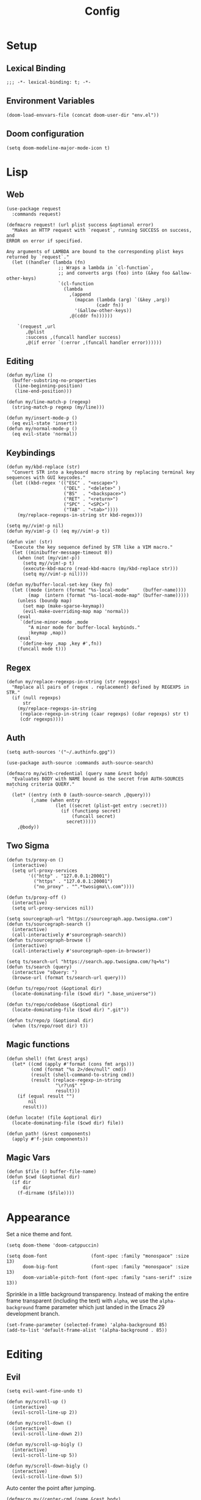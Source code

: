#+PROPERTY: header-args:emacs-lisp :lexical t
#+title: Config

* Setup
** Lexical Binding
#+BEGIN_SRC elisp
;;; -*- lexical-binding: t; -*-
#+END_SRC

** Environment Variables
#+BEGIN_SRC elisp
(doom-load-envvars-file (concat doom-user-dir "env.el"))
#+END_SRC
** Doom configuration
#+BEGIN_SRC elisp
(setq doom-modeline-major-mode-icon t)
#+END_SRC

* Lisp
** Web
#+BEGIN_SRC elisp
(use-package request
  :commands request)
#+END_SRC

#+BEGIN_SRC elisp
(defmacro request! (url plist success &optional error)
  "Makes an HTTP request with `request`, running SUCCESS on success, and
ERROR on error if specified.

Any arguments of LAMBDA are bound to the corresponding plist keys
returned by `request`."
  (let ((handler (lambda (fn)
                   ;; Wraps a lambda in `cl-function`,
                   ;; and converts args (foo) into (&key foo &allow-other-keys)
                   `(cl-function
                     (lambda
                       ,(append
                         (mapcan (lambda (arg) `(&key ,arg))
                                 (cadr fn))
                         '(&allow-other-keys))
                       ,@(cddr fn))))))

    `(request ,url
       ,@plist
       :success ,(funcall handler success)
       ,@(if error `(:error ,(funcall handler error))))))
#+END_SRC

** Editing
#+BEGIN_SRC elisp
(defun my/line ()
  (buffer-substring-no-properties
   (line-beginning-position)
   (line-end-position)))

(defun my/line-match-p (regexp)
  (string-match-p regexp (my/line)))
#+END_SRC

#+BEGIN_SRC elisp
(defun my/insert-mode-p ()
  (eq evil-state 'insert))
(defun my/normal-mode-p ()
  (eq evil-state 'normal))
#+END_SRC

** Keybindings
#+BEGIN_SRC elisp
(defun my/kbd-replace (str)
  "Convert STR into a keyboard macro string by replacing terminal key sequences with GUI keycodes."
  (let ((kbd-regex '(("ESC" . "<escape>")
                     ("DEL" . "<delete>" )
                     ("BS"  . "<backspace>")
                     ("RET" . "<return>")
                     ("SPC" . "<SPC>")
                     ("TAB" . "<tab>"))))
    (my/replace-regexps-in-string str kbd-regex)))

(setq my//vim!-p nil)
(defun my/vim!-p () (eq my//vim!-p t))

(defun vim! (str)
  "Execute the key sequence defined by STR like a VIM macro."
  (let ((minibuffer-message-timeout 0))
    (when (not (my/vim!-p))
      (setq my//vim!-p t)
      (execute-kbd-macro (read-kbd-macro (my/kbd-replace str)))
      (setq my//vim!-p nil))))
#+END_SRC


#+BEGIN_SRC elisp
(defun my/buffer-local-set-key (key fn)
  (let ((mode (intern (format "%s-local-mode"     (buffer-name))))
        (map  (intern (format "%s-local-mode-map" (buffer-name)))))
    (unless (boundp map)
      (set map (make-sparse-keymap))
      (evil-make-overriding-map map 'normal))
    (eval
     `(define-minor-mode ,mode
        "A minor mode for buffer-local keybinds."
        :keymap ,map))
    (eval
     `(define-key ,map ,key #',fn))
    (funcall mode t)))
#+END_SRC

** Regex
#+BEGIN_SRC elisp
(defun my/replace-regexps-in-string (str regexps)
  "Replace all pairs of (regex . replacement) defined by REGEXPS in STR."
  (if (null regexps)
      str
    (my/replace-regexps-in-string
     (replace-regexp-in-string (caar regexps) (cdar regexps) str t)
     (cdr regexps))))
#+END_SRC
** Auth
#+BEGIN_SRC elisp
(setq auth-sources '("~/.authinfo.gpg"))

(use-package auth-source :commands auth-source-search)

(defmacro my/with-credential (query name &rest body)
  "Evaluates BODY with NAME bound as the secret from AUTH-SOURCES matching criteria QUERY."
  `
  (let* ((entry (nth 0 (auth-source-search ,@query)))
         (,name (when entry
                  (let ((secret (plist-get entry :secret)))
                    (if (functionp secret)
                        (funcall secret)
                      secret)))))
    ,@body))
#+END_SRC
** Two Sigma
#+BEGIN_SRC elisp
(defun ts/proxy-on ()
  (interactive)
  (setq url-proxy-services
        '(("http" . "127.0.0.1:20001")
          ("https" . "127.0.0.1:20001")
          ("no_proxy" . "^.*twosigma\\.com"))))

(defun ts/proxy-off ()
  (interactive)
  (setq url-proxy-services nil))
#+END_SRC

#+BEGIN_SRC elisp
(setq sourcegraph-url "https://sourcegraph.app.twosigma.com")
(defun ts/sourcegraph-search ()
  (interactive)
  (call-interactively #'sourcegraph-search))
(defun ts/sourcegraph-browse ()
  (interactive)
  (call-interactively #'sourcegraph-open-in-browser))
#+END_SRC

#+BEGIN_SRC elisp
(setq ts/search-url "https://search.app.twosigma.com/?q=%s")
(defun ts/search (query)
  (interactive "sQuery: ")
  (browse-url (format ts/search-url query)))
#+END_SRC

#+BEGIN_SRC elisp
(defun ts/repo/root (&optional dir)
  (locate-dominating-file ($cwd dir) ".base_universe"))

(defun ts/repo/codebase (&optional dir)
  (locate-dominating-file ($cwd dir) ".git"))

(defun ts/repo/p (&optional dir)
  (when (ts/repo/root dir) t))
#+END_SRC

** Magic functions
#+BEGIN_SRC elisp
(defun shell! (fmt &rest args)
  (let* ((cmd (apply #'format (cons fmt args)))
         (cmd (format "%s 2>/dev/null" cmd))
         (result (shell-command-to-string cmd))
         (result (replace-regexp-in-string
                  "\r?\n$" ""
                  result)))
    (if (equal result "")
        nil
      result)))
#+END_SRC

#+BEGIN_SRC elisp
(defun locate! (file &optional dir)
  (locate-dominating-file ($cwd dir) file))
#+END_SRC

#+BEGIN_SRC elisp
(defun path! (&rest components)
  (apply #'f-join components))
#+END_SRC

** Magic Vars
#+BEGIN_SRC elisp
(defun $file () buffer-file-name)
(defun $cwd (&optional dir)
  (if dir
      dir
    (f-dirname ($file))))
#+END_SRC

* Appearance
Set a nice theme and font.
#+BEGIN_SRC elisp
(setq doom-theme 'doom-catppuccin)

(setq doom-font                (font-spec :family "monospace" :size 13)
      doom-big-font            (font-spec :family "monospace" :size 13)
      doom-variable-pitch-font (font-spec :family "sans-serif" :size 13))
#+END_SRC

Sprinkle in a little background transparency. Instead of making the entire frame
transparent (including the text) with =alpha=, we use the =alpha-background=
frame parameter which just landed in the Emacs 29 development branch.
#+BEGIN_SRC elisp
(set-frame-parameter (selected-frame) 'alpha-background 85)
(add-to-list 'default-frame-alist '(alpha-background . 85))
#+END_SRC
* Editing
** Evil
#+BEGIN_SRC elisp
(setq evil-want-fine-undo t)
#+END_SRC

#+BEGIN_SRC elisp
(defun my/scroll-up ()
  (interactive)
  (evil-scroll-line-up 2))

(defun my/scroll-down ()
  (interactive)
  (evil-scroll-line-down 2))

(defun my/scroll-up-bigly ()
  (interactive)
  (evil-scroll-line-up 5))

(defun my/scroll-down-bigly ()
  (interactive)
  (evil-scroll-line-down 5))
#+END_SRC

Auto center the point after jumping.
#+BEGIN_SRC elisp
(defmacro my//center-cmd (name &rest body)
  `(defun ,name ()
     (interactive)
     ,@body
     (call-interactively #'evil-scroll-line-to-center)))

(my//center-cmd my/jump-forward  (better-jumper-jump-forward))
(my//center-cmd my/jump-backward (better-jumper-jump-backward))

(my//center-cmd my/search-next (evil-ex-search-next))
(my//center-cmd my/search-prev (evil-ex-search-previous))

(my//center-cmd my/forward-paragraph  (evil-forward-paragraph))
(my//center-cmd my/backward-paragraph (evil-backward-paragraph))

(my//center-cmd my/forward-section-begin (evil-forward-section-begin))
(my//center-cmd my/forward-section-end (evil-forward-section-end))
(my//center-cmd my/backward-section-begin (evil-backward-section-begin))
(my//center-cmd my/backward-section-end (evil-backward-section-end))
#+END_SRC

#+BEGIN_SRC elisp
(defun my/duplicate-and-comment-line ()
  (interactive)
  (vim! "yyp k gcc j"))
#+END_SRC

#+BEGIN_SRC elisp
(setq search-invisible t)
#+END_SRC

*** Line Numbers
Use relative line numbers in normal mode, and absolute line numbers in insert
mode.
#+BEGIN_SRC emacs-lisp
(defun my/line-numbers-relative ()
  (setq display-line-numbers 'relative))
(defun my/line-numbers-absolute ()
  (setq display-line-numbers 'absolute))
(add-hook 'evil-insert-state-entry-hook #'my/line-numbers-absolute)
(add-hook 'evil-insert-state-exit-hook #'my/line-numbers-relative)
#+END_SRC
*** Undo Tree
#+BEGIN_SRC elisp
(global-undo-tree-mode)
(add-hook 'evil-local-mode-hook 'turn-on-undo-tree-mode)
#+END_SRC

** Copilot
Add support for GitHub Copilot ([[*Copilot][keybinds]]).

#+BEGIN_SRC elisp
(use-package copilot
  :commands (copilot-complete))

(defun my/copilot-complete ()
  (interactive)
  (copilot-complete)
  (my/hydra-copilot/body)
  (copilot-clear-overlay))

(defhydra my/hydra-copilot ()
  "Copilot"
  ("<return>"  copilot-accept-completion   "Accept" :color blue )
  ("<tab>"     copilot-next-completion     "Next" )
  ("<backtab>" copilot-previous-completion "Prev")
  ("<escape>"  copilot-clear-overlay       "Cancel" :color blue))
#+END_SRC
** Scratch
Use =lisp-interaction-mode= by default for the scratch buffer.
#+BEGIN_SRC elisp
(setq doom-scratch-initial-major-mode 'lisp-interaction-mode)
#+END_SRC
** Abbreviations
#+BEGIN_SRC elisp
(use-package abbrev-mode
  :hook text-mode)

(setq +abbrev-file (concat doom-user-dir "abbrevs.el"))
(setq abbrev-file-name +abbrev-file)
#+END_SRC

* Keybinds
** Unmaps
Unmap a bunch of the default keybindings.
#+BEGIN_SRC elisp
#+END_SRC

#+BEGIN_SRC elisp
(map! :leader
      ":" nil
      "b" nil
      "f" nil
      "h" nil
      "p" nil
      "t" nil
      "w" nil
      "c" nil)

(map! :map evil-org-mode-map
  :n "zc" nil)
#+END_SRC

** Global
*** Font Size
#+BEGIN_SRC elisp
(map!
 :desc "Increase font size" :ni "C-=" #'text-scale-increase
 :desc "Decrease font size" :ni "C--" #'text-scale-decrease
 :desc "Reset font size" :ni "C-+" #'my/text-scale-reset)

(defun my/text-scale-reset ()
  (interactive)
  (text-scale-set 0))
#+END_SRC

*** Copilot
#+BEGIN_SRC elisp
(map!
 :desc "Copilot" :i "C-?" #'my/copilot-complete)
#+END_SRC

*** LSP
#+BEGIN_SRC elisp
(map! :map lsp-mode-map
      :desc "Apply code action" :ni "C-/" #'lsp-execute-code-action

      :desc "Show definitions" :ni "C-." #'+lookup/definition
      :desc "Show references" :ni "C->" #'my/lsp/lookup-references

      :desc "Jump backward" :ni "C-," #'better-jumper-jump-backward
      :desc "Jump backward" :ni "C-<" #'better-jumper-jump-forward)

(defun my/lsp/lookup-references ()
  (interactive)
  (lsp-treemacs-references t))
#+END_SRC

*** Minibuffer
#+BEGIN_SRC elisp
(map! :map minibuffer-mode-map
      :desc "Next history" "C-j" #'next-history-element
      :desc "Prev history" "C-k" #'previous-history-element)
#+END_SRC

*** Files
#+BEGIN_SRC elisp
(map!
 :desc "Save file" "C-s" #'save-buffer)
#+END_SRC

*** Evil
#+BEGIN_SRC elisp
(map!
 :desc "Scroll up"         :ni "C-k" #'my/scroll-up
 :desc "Scroll down"       :ni "C-j" #'my/scroll-down
 :desc "Scroll up bigly"   :ni "C-S-k" #'my/scroll-up-bigly
 :desc "Scroll down bigly" :ni "C-S-j" #'my/scroll-down-bigly

 :desc "Jump forward"  :n "C-o" #'my/jump-forward
 :desc "Jump backward" :n "C-o" #'my/jump-backward

 :desc "Search next" :n "n" #'my/search-next
 :desc "Search prev" :n "N" #'my/search-prev

 :desc "Forward paragraph"  :n "}" #'my/forward-paragraph
 :desc "Backward paragraph" :n "{" #'my/backward-paragraph

 :desc "Forward section begin" :n "]]" #'my/forward-section-begin
 :desc "Forward section end"   :n "][" #'my/forward-section-end
 :desc "Backward section begin" :n "[]" #'my/backward-section-begin
 :desc "Backward section end"   :n "[[" #'my/backward-section-end)
#+END_SRC

#+BEGIN_SRC elisp
(map!
 :desc "Undo tree visualizer" :n "U" #'undo-tree-visualize)
#+END_SRC

#+BEGIN_SRC elisp
(map!
 :desc "Duplicate and comment line" :n "gC" #'my/duplicate-and-comment-line)
#+END_SRC
** Leader
*** Root
**** Eval
#+BEGIN_SRC elisp
(map! :leader
      :desc "M-x" "x" #'counsel-M-x
      :desc "M-:" ";" #'pp-eval-expression)
#+END_SRC

**** Files
#+BEGIN_SRC elisp
(map! :leader
      :desc "Find file" "." #'counsel-find-file
      :desc "Find dir"  ">" #'+default/dired

      :desc "Find in project" "SPC" #'+ivy/projectile-find-file
      :desc "Find in project uncached" "C-SPC" #'my/projectile-find-file-nocache)

(defun my/projectile-find-file-nocache ()
  (interactive)
  (projectile-invalidate-cache nil)
  (+ivy/projectile-find-file))
#+END_SRC

**** Buffers
#+BEGIN_SRC elisp
(map! :leader
      :desc "Switch buffer" "," #'+vertico/switch-workspace-buffer
      :desc "Switch all buffers"  "<" #'consult-buffer)
#+END_SRC

**** Search
#+BEGIN_SRC elisp
(map! :leader
      :desc "Search online" "/" #'my/counsel-search)
#+END_SRC

*** b: Buffers
#+BEGIN_SRC elisp
(map! :leader
      :prefix ("b" . "buffers")

      :desc "Switch buffer" "b" #'consult-buffer
      :desc "ibuffer" "i" #'ibuffer

      :desc "Kill buffer" "d" #'kill-current-buffer
      :desc "Kill all buffers" "D" #'doom/kill-all-buffers

      :desc "Rename buffer" "r" #'my/rename-buffer)
#+END_SRC

#+BEGIN_SRC elisp
(defun my/rename-buffer (name)
  (interactive (list (read-string "Rename: " (buffer-name))))
  (rename-buffer name))
#+END_SRC

*** c: Code
#+BEGIN_SRC elisp
(map! :leader
      :prefix ("c" . "code")

      :desc "Format region/buffer"         "f" #'+format/region-or-buffer
      :desc "Format imports" "F" #'lsp-organize-imports

      :desc "Rename symbol" "r" #'lsp-rename

      :desc "Show errors list" "x" #'+default/diagnostics
      :desc "Show errors tree" "X" #'lsp-treemacs-errors-list
      :desc "Show symbols tree" "s" #'lsp-treemacs-symbols

      :desc "Visit lens" "l" #'lsp-avy-lens

      :desc "Restart LSP" "q" #'lsp-restart-workspace)
#+END_SRC
*** f: Files
#+BEGIN_SRC elisp
(map! :leader
      :prefix ("f" . "files")

      :desc "Recent files" "r" #'consult-recent-file

      :desc "Find file" "f" #'counsel-find-file
      :desc "Find file as root" "u" #'doom/sudo-find-file
      :desc "Find package" "p" #'counsel-find-library

      :desc "Copy this file" "c" #'doom/copy-this-file
      :desc "Delete this file" "d" #'doom/delete-this-file
      :desc "Delete file" "D" #'delete-file
      :desc "Move this file" "m" #'doom/move-this-file
      :desc "Revert this file" "l" #'revert-buffer

      :desc "Copy file path" "y" #'+default/yank-buffer-path
      :desc "Copy project file path" "Y" #'+default/yank-buffer-path-relative-to-project

      :desc "Open scratch" "x" #'doom/open-scratch-buffer)
#+END_SRC

**** a: Abbrevs
#+BEGIN_SRC emacs-lisp
(map! :leader
      :prefix ("f a" . "abbrevs")
      :desc "Edit abbrevs"   "e" #'my/abbrev-edit
      :desc "Reload abbrevs" "r" #'my/abbrev-reload

      :desc "Add global abbrev" "a" #'my/abbrev-add-global
      :desc "Add mode abbrev"   "m" #'my/abbrev-add-mode)
#+END_SRC

#+BEGIN_SRC elisp
(defun my/abbrev-edit ()
  (interactive)
  (find-file-other-window +abbrev-file))

(defun my/abbrev-reload ()
  (interactive)
  (read-abbrev-file +abbrev-file))

(defun my/abbrev-save ()
  (interactive)
  (write-abbrev-file +abbrev-file))

(defun my/abbrev-add-global ()
  (interactive)
  (call-interactively #'inverse-add-global-abbrev)
  (my/abbrev-save))

(defun my/abbrev-add-mode ()
  (interactive)
  (call-interactively #'inverse-add-mode-abbrev)
  (my/abbrev-save))
#+END_SRC

**** e: Emacs Files
#+BEGIN_SRC elisp
(map! :leader
      :prefix ("f e" . "emacs")
      :desc "Find in config" "f" #'doom/find-file-in-private-config
      :desc "Reload config" "r" #'doom/reload

      :desc "Edit config"   "c" #'my/edit-config
      :desc "Edit packages" "p" #'my/edit-packages
      :desc "Edit env"      "e" #'my/edit-env
      :desc "Edit init"     "i" #'my/edit-init)
#+END_SRC

#+BEGIN_SRC elisp
(defun my/edit-config ()
  (interactive)
  (find-file (concat doom-user-dir "config.org")))
(defun my/edit-packages ()
  (interactive)
  (find-file (concat doom-user-dir "packages.el")))
(defun my/edit-init ()
  (interactive)
  (find-file (concat doom-user-dir "init.el")))
(defun my/edit-env ()
  (interactive)
  (find-file (concat doom-user-dir "env.el")))
#+END_SRC

Define a derived mode for editing the literate config so we can specify some
keybindings specific to =config.org=.
#+BEGIN_SRC elisp
(define-derived-mode org-config-mode org-mode "Org config mode")
(add-to-list 'auto-mode-alist '("config\\.org" . org-config-mode))
#+END_SRC

**** s: Snippets
#+BEGIN_SRC emacs-lisp
(map! :leader
      :prefix ("f s" . "snippets")
      :desc "Find snippet"    "f" #'my/yas-find-snippet
      :desc "New snippet"     "n" #'yas/new-snippet
      :desc "Edit snippet"    "e" #'my/yas-edit-snippet

      :desc "Describe snippets" "d" #'yas/describe-tables
      :desc "Reload snippets" "r" #'yas/reload-all
      :desc "Browse docs"     "?" #'my/yas-browse-docs)
#+END_SRC

Add a command to open the YASnippet docs.
#+BEGIN_SRC elisp
(defun my/yas-browse-docs ()
  (interactive)
  (browse-url "https://joaotavora.github.io/yasnippet"))
#+END_SRC

#+BEGIN_SRC elisp
(defun my/yas-edit-snippet ()
  (interactive)
  (call-interactively #'yas/visit-snippet-file))

(defun my/yas-find-snippet ()
  (interactive)
  (counsel-find-file nil +snippets-dir))
#+END_SRC

*** h: Help
#+BEGIN_SRC elisp
(map! :leader
      :prefix ("h" . "help")

      :desc "Apropos" "/" #'consult-apropos
      :desc "Apropos docs" "?" #'apropos-documentation

      :desc "Help at point" "p" #'helpful-at-point
      :desc "Help info" "h" #'info
      :desc "Help for help" "H" #'help-for-help

      :desc "Describe mode" "m" #'describe-mode
      :desc "Describe minor modes" "M" #'doom/describe-active-minor-mode
      :desc "Describe function" "f" #'counsel-describe-function
      :desc "Describe function key" "F" #'where-is
      :desc "Describe variable" "v" #'counsel-describe-variable
      :desc "Describe custom variable" "V" #'doom/help-custom-variable
      :desc "Describe command" "x" #'helpful-command
      :desc "Describe key" "k" #'describe-key-briefly
      :desc "Describe key fully" "K" #'describe-key
      :desc "Describe char" "'" #'describe-char
      :desc "Describe coding system" "\"" #'describe-coding-system
      :desc "Describe input method" "i" #'describe-input-method

      :desc "Emacs manual" "e" #'info-emacs-manual
      :desc "ASCII table" "a" #'my/ascii-table

      :desc "View messages" "e" #'view-echo-area-messages
      :desc "View keystrokes" "l" #'view-lossage)
#+END_SRC

**** a: Ascii Table
#+BEGIN_SRC elisp
(defface my/ascii-table-highlight-face
  '((t (:foreground "pink")))
  "Face for highlighting ASCII chars.")

(defun my/ascii-table ()
  "Display basic ASCII table (0 thru 128)."
  (interactive)
  (pop-to-buffer "*ASCII*")
  (erase-buffer)
  (setq buffer-read-only nil)
  (my/buffer-local-set-key "q" #'+popup/quit-window)
  (setq lower32 '("nul" "soh" "stx" "etx" "eot" "enq" "ack" "bel"
                  "bs" "ht" "nl" "vt" "np" "cr" "so" "si"
                  "dle" "dc1" "dc2" "dc3" "dc4" "nak" "syn" "etb"
                  "can" "em" "sub" "esc" "fs" "gs" "rs" "us"))
  (save-excursion (let ((i -1))
                    (insert " Hex  Dec  Char |  Hex  Dec  Char |  Hex  Dec  Char |  Hex  Dec  Char\n")
                    (insert " ---------------+-----------------+-----------------+----------------\n")
                    (while (< i 31)
                      (insert (format "%4x %4d %4s  | %4x %4d %4s  | %4x %4d %4s  | %4x %4d %4s\n"
                                      (setq i (+ 1  i)) i (elt lower32 i)
                                      (setq i (+ 32 i)) i (single-key-description i)
                                      (setq i (+ 32 i)) i (single-key-description i)
                                      (setq i (+ 32 i)) i (single-key-description i)))
                      (overlay-put (make-overlay (- (point) 4)  (- (point) 1))  'face 'my/ascii-table-highlight-face)
                      (overlay-put (make-overlay (- (point) 22) (- (point) 19)) 'face 'my/ascii-table-highlight-face)
                      (overlay-put (make-overlay (- (point) 40) (- (point) 37)) 'face 'my/ascii-table-highlight-face)
                      (overlay-put (make-overlay (- (point) 58) (- (point) 55)) 'face 'my/ascii-table-highlight-face)
                      (setq i (- i 96))
                      ))))

(set-popup-rule! "^\\*ASCII"
  :side 'right
  :select t
  :width 70)
#+END_SRC

**** d: Doom
#+BEGIN_SRC elisp
(map! :leader
      :prefix ("h d" . "doom")

      :desc "Doom manual" "d" #'doom/help
      :desc "Doom FAQ" "f" #'doom/help-faq
      :desc "Doom modules" "m" #'doom/help-modules
      :desc "Doom news" "n" #'doom/help-news
      :desc "Doom help search" "/" #'doom/help-search-headings

      :desc "Doom version" "v" #'doom/version

      :desc "Doom package configuration" "p" #'doom/help-package-config
      :desc "Doom sandbox" "x" #'doom/sandbox)
#+END_SRC
*** l: Ligma
#+BEGIN_SRC elisp
(map! :leader
     :prefix ("l" . "ligma")

     :desc "Search" "s" #'ts/search

     :desc "Sourcegraph search" "g" #'ts/sourcegraph-search
     :desc "Sourcegraph browse" "G" #'ts/sourcegraph-browse)
#+END_SRC

*** TODO o: Open
*** p: Projects
#+BEGIN_SRC elisp
(map! :leader
      :prefix ("p" . "projects")
      :desc "Switch project" "p" #'my/projectile-switch-project
      :desc "Add new project" "a" #'projectile-add-known-project
      :desc "Remove project" "d" #'projectile-remove-known-project

      :desc "Find in project root" "." #'counsel-projectile-find-file
      :desc "Search in project" "/" #'+default/search-project

      :desc "Invalidate project cache" "i" #'projectile-invalidate-cache

      :desc "Run cmd in project root" "!" #'projectile-run-shell-command-in-root
      :desc "Run async cmd in project root" "&" #'projectile-run-async-shell-command-in-root)

(defun my/projectile-find-in-root ()
  (interactive)
  (counsel-find-file nil projectile-project-root))
#+END_SRC

*** t: Toggle
#+BEGIN_SRC elisp
(map! :leader
      :prefix ("t" . "toggle")
      ;; Wrap
      :desc "Auto Wrap"      "a" #'auto-fill-mode
      :desc "Wrap Indicator" "c" #'global-display-fill-column-indicator-mode
      :desc "Wrap Column"    "C" #'set-fill-column
      :desc "Line Wrap"      "w" #'visual-line-mode
      ;; Modes
      :desc "Flycheck" "f" #'flycheck-mode
      :desc "Keycast"  "k" #'keycast-mode
      ;; Files
      :desc "Read-only" "r" #'read-only-mode)
#+END_SRC

#+BEGIN_SRC elisp
(defun my/auto-fill-mode (cols)
  (interactive))
#+END_SRC
*** w: Window
#+BEGIN_SRC elisp
(map! :leader
      :prefix-map ("w" . "window")
      ;; Navigation
      :desc "Go..." "w" #'ace-window
      :desc "Go left" "h" #'evil-window-left
      :desc "Go down" "j" #'evil-window-down
      :desc "Go up" "k" #'evil-window-up
      :desc "Go right" "l" #'evil-window-right
      :desc "Go other" "o" #'other-window
      ;; Layout
      :desc "Move left" "H" #'+evil/window-move-left
      :desc "Move down" "J" #'+evil/window-move-down
      :desc "Move up" "K" #'+evil/window-move-up
      :desc "Move right" "L" #'+evil/window-move-right
      ;; Splits
      :desc "VSplit" "=" #'+evil/window-vsplit-and-follow
      :desc "HSplit" "-" #'+evil/window-split-and-follow
      :desc "Tear off" "t" #'tear-off-window
      ;; History
      :desc "Undo" "u" #'winner-undo
      :desc "Redo" "U" #'winner-redo
      ;; Misc
      :desc "Resize..." "r" #'my/hydra-window-resize/body
      :desc "Rotate..." "R" #'my/hydra-window-rotate/body
      :desc "Balance" "b" #'balance-windows
      ;; Management
      :desc "Kill window" "d" #'+workspace/close-window-or-workspace)
;; TODO: Maybe check out:
;; evil-window-mru
#+END_SRC

#+BEGIN_SRC elisp
(setq my/window-resize-step 3)

(defun my/window-increase-height ()
  (interactive)
  (evil-window-increase-height my/window-resize-step))
(defun my/window-decrease-height ()
  (interactive)
  (evil-window-decrease-height my/window-resize-step))
(defun my/window-increase-width ()
  (interactive)
  (evil-window-increase-width my/window-resize-step))
(defun my/window-decrease-width ()
  (interactive)
  (evil-window-decrease-width my/window-resize-step))

(defhydra my/hydra-window-resize ()
  "Resize window"
  ("k" my/window-increase-height "++Height")
  ("j" my/window-decrease-height "--Height")
  ("h" my/window-decrease-width  "--Width")
  ("l" my/window-increase-width  "++Width")
  ("ESC" nil "Quit" :color blue))
#+END_SRC

#+BEGIN_SRC elisp
(defhydra my/hydra-window-rotate ()
  "Rotate window"
  ("h" +evil/window-move-left "Move left")
  ("j" +evil/window-move-down "Move down")
  ("k" +evil/window-move-up "Move up")
  ("l" +evil/window-move-right "Move right")
  ("H" evil-window-move-far-left "Move far left")
  ("J" evil-window-rotate-downwards "Rotate Down")
  ("K" evil-window-rotate-upwards "Rotate Up")
  ("L" evil-window-move-far-right "Move far right"))
#+END_SRC

** Local Leader
*** Org Config
#+BEGIN_SRC elisp
(map! :map org-config-mode-map
      :localleader
      :v :desc "Eval Region" "e" #'eval-region
      :n :desc "Eval Source" "e" #'my/org-config-eval-source)

(defun my/org-config-eval-source ()
  (interactive)
  (org-ctrl-c-ctrl-c)
  (org-babel-remove-result))
#+END_SRC
*** Rust
#+BEGIN_SRC elisp
;; (map! :map rustic-mode-map
;;       :localleader
;;       "b" nil
;;       "t" nil)

;; (map! :map rustic-mode-map
;;       :localleader
;;       :desc "Edit Cargo.toml" "t" #'my/rust/edit-cargo-toml)

;; (map! :map rustic-mode-map
;;       :leader
;;       :prefix ("c" . "code")
;;       :desc "Expand macro" "m" #'lsp-rust-analyzer-expand-macro
;;       :desc "Open docs" "h" #'lsp-rust-analyzer-open-external-docs)

;; (map! :map rustic-mode-map
;;       :localleader
;;       :prefix ("b" . "build")

;;       :desc "Build" "b" #'rustic-cargo-check
;;       :desc "Check" "c" #'rustic-cargo-check

;;       :desc "Debug" "d" #'my/rust/dap-hydra/body
;;       :desc "Run" "r" #'rustic-cargo-run

;;       :desc "Bench" "B" #'rustic-cargo-bench
;;       :desc "Test current" "t" #'rustic-cargo-current-test
;;       :desc "Test all" "T" #'rustic-cargo-test)

(map! :map rustic-mode-map
      :desc "Pluralize import" "," #'my/rust/import-pluralize
      :desc "Singularize import" "<backspace>" #'my/rust/import-singularize
      :desc "Singularize import" "C-<backspace>" #'my/rust/import-c-singularize
      :desc "Singularize import" "C-<delete>" #'my/rust/import-rev-singularize)
#+END_SRC

**** Debugging
#+BEGIN_SRC elisp
(defhydra my/rust/dap-hydra (:color pink :hint nil :foreign-keys run)
  "
^Stepping^          ^Switch^                 ^Breakpoints^         ^Debug^                     ^Eval
^^^^^^^^----------------------------------------------------------------------------------------------------------------
_n_: Next           _ss_: Session            _bb_: Toggle          _dd_: Debug binary          _ee_: Eval
_i_: Step in        _st_: Thread             _bd_: Delete          _dr_: Restart debugging     _es_: Eval thing at point
_o_: Step out       _sf_: Stack frame        _ba_: Add                                       _ea_: Add expression
_c_: Continue       _su_: Up stack frame     _bc_: Set condition
_Q_: Disconnect     _sd_: Down stack frame   _bh_: Set hit count
                  _sl_: List locals        _bl_: Set log message
                  _sb_: List breakpoints
                  _sS_: List sessions
"
  ("n" dap-next)
  ("i" dap-step-in)
  ("o" dap-step-out)
  ("c" dap-continue)
  ("r" dap-restart-frame)
  ("ss" dap-switch-session)
  ("st" dap-switch-thread)
  ("sf" dap-switch-stack-frame)
  ("su" dap-up-stack-frame)
  ("sd" dap-down-stack-frame)
  ("sl" dap-ui-locals)
  ("sb" dap-ui-breakpoints)
  ("sS" dap-ui-sessions)
  ("bb" dap-breakpoint-toggle)
  ("ba" dap-breakpoint-add)
  ("bd" dap-breakpoint-delete)
  ("bc" dap-breakpoint-condition)
  ("bh" dap-breakpoint-hit-condition)
  ("bl" dap-breakpoint-log-message)
  ("dd" my/rust/debug-binary)
  ("dr" dap-debug-restart)
  ("ee" dap-eval)
  ("ea" dap-ui-expressions-add)
  ("es" dap-eval-thing-at-point)
  ("q" nil "quit" :color blue)
  ("Q" dap-disconnect :color red))
#+END_SRC
**** Cargo.toml
#+BEGIN_SRC elisp
(map! :map cargo-toml-mode-map
      :localleader
      :desc "Add crate (semver)" "a" #'my/rust/cargo-toml-add-crate-semver
      :desc "Add crate (exact)" "A" #'my/rust/cargo-toml-add-crate)
#+END_SRC

** Modes
*** Evil
**** z
#+BEGIN_SRC elisp
(map! :prefix "z"
 :desc "Kill buffer" :n "x" #'kill-current-buffer
 :desc "Kill window" :n "c" #'+workspace/close-window-or-workspace)
#+END_SRC

**** g
**** [
#+BEGIN_SRC elisp
(map! :prefix "["
      :desc "Start of fn" :n "f" #'beginning-of-defun)

(map! :prefix "]"
      :desc "End of fn" :n "f" #'end-of-defun)
#+END_SRC
*** Dap
#+BEGIN_SRC elisp
#+END_SRC
* Languages
** Rust
*** General
#+BEGIN_SRC elisp
(add-to-list 'projectile-globally-ignored-files "Cargo.lock")
#+END_SRC

#+BEGIN_SRC elisp
(setq lsp-rust-analyzer-inlay-hints-mode t)
(setq lsp-rust-analyzer-server-display-inlay-hints t)

(setq lsp-rust-analyzer-display-closure-return-type-hints t)
(setq lsp-rust-analyzer-display-lifetime-elision-hints-enable "skip_trivial")
(setq lsp-rust-analyzer-display-lifetime-elision-hints-use-parameter-names nil)
(setq lsp-rust-analyzer-display-chaining-hints t)
(setq lsp-rust-analyzer-display-reborrow-hints t)
#+END_SRC

*** Editing
When editing a list of "use" imports, automatically add and remove braces when typing or removing commas

#+BEGIN_SRC elisp
(rx-let ((crate (or alphanumeric "_" "*")))
  (setq my//rust/import-singular-rx
        ;; use foo::bar::baz;
        (rx "use "
            (+ (+ crate) "::")
            (+ crate)
            (? ";") line-end))
  (setq my//rust/import-plural-rx
        ;; use foo::bar::baz::{qux::quo, };
        (rx "use "
            (+ (+ crate) "::")
            "{" (* (+ crate) "::") (+ crate) "," (* whitespace) "}"
            (? ";") line-end))
  (setq my//rust/import-plural-rev-rx
        ;; use foo::bar::baz::{, qux::quo};
        (rx "use "
            (+ (+ crate) "::")
            "{," (* whitespace) (* (+ crate) "::") (+ crate) "}"
            (? ";") line-end)))

(defun my/rust/import-pluralize ()
  "Convert a singular import into a brace-wrapped plural import."
  (interactive)
  (if (and
       (my/insert-mode-p)
       (my/line-match-p my//rust/import-singular-rx))
      (vim! "ESC vb S} f} i,")
    (insert ",")))

(defun my/rust/import-singularize ()
  "Convert a brace-wrapped plural import into a singular import."
  (interactive)
  (if (and
       (my/insert-mode-p)
       (my/line-match-p my//rust/import-plural-rx))
      (vim! "ESC l dF, ds} $i")
    (evil-delete-backward-char-and-join 1)))

(defun my/rust/import-c-singularize ()
  "Convert a brace-wrapped plural import into a singular import."
  (interactive)
  (if (and
       (my/insert-mode-p)
       (my/line-match-p my//rust/import-plural-rx))
      (vim! "ESC l dF, ds} $i")
    (backward-kill-word 1)))

(defun my/rust/import-rev-singularize ()
  "Convert a brace-wrapped plural import into a singular import."
  (interactive)
  (if (and
       (my/insert-mode-p)
       (my/line-match-p my//rust/import-plural-rev-rx))
      (vim! "ESC ds} dw $i")
    (kill-word 1)))
#+END_SRC

*** Debugging
#+BEGIN_SRC elisp
(defun my/rust/debug-config (args)
  (append
   `(:type "lldb-vscode"
   ;; `(:type "lldb"
     :request "launch"
     :dap-server-path ,(list (executable-find "lldb-vscode"))
     ;; :dap-server-path ,(list (executable-find "rust-lldb"))
     ,@args)))

;; use a::TestThin
;; (:MIMode "gdb"
;;  :miDebuggerPath "gdb"
;;  :stopAtEntry t
;;  :externalConsole
;;  :json-false
;;  :type "cppdbg"
;;  :request "launch"
;;  :name "test test2"
;;  :args ["test2" "--exact" "--nocapture"]
;;  :cwd "/home/lain/Code/test/rust/debug"
;;  :sourceLanguages ["rust"]
;;  :program "/home/lain/Code/test/rust/debug/target/debug/deps/...")

;; (require 'dap-cpptools)
(defun my/rust/debug-binary (args)
  (interactive "sArgs: ")
  (let* ((root (projectile-project-root))
         (name (projectile-project-name))
         (target (concat root "target/debug/" name)))
    ;; (rustic-cargo-build)
    (dap-debug
     (my/rust/debug-config
      `(:program ,target
        :cwd ,root
        :args ,(apply #'vector (split-string-and-unquote args)))))))

(defun my/rust/debug-lsp-runnable (runnable)
  "Select and debug a RUNNABLE action."
  (interactive (list (lsp-rust-analyzer--select-runnable)))
  (-let (((&rust-analyzer:Runnable
           :args (&rust-analyzer:RunnableArgs :cargo-args :workspace-root? :executable-args)
           :label) runnable))
    (pcase (aref cargo-args 0)
      ("run" (aset cargo-args 0 "build"))
      ("test" (when (-contains? (append cargo-args ()) "--no-run")
                (cl-callf append cargo-args (list "--no-run")))))
    (->> (append (list (executable-find "cargo"))
                 cargo-args
                 (list "--message-format=json"))
         (s-join " ")
         (shell-command-to-string)
         (s-lines)
         (-keep (lambda (s)
                  (condition-case nil
                      (-let* ((json-object-type 'plist)
                              ((msg &as &plist :reason :executable) (json-read-from-string s)))
                        (when (and executable (string= "compiler-artifact" reason))
                          executable))
                    (error))))
         (funcall
          (lambda (artifact-spec)
            (pcase artifact-spec
              (`() (user-error "No compilation artifacts or obtaining the runnable artifacts failed"))
              (`(,spec) spec)
              (_ (user-error "Multiple compilation artifacts are not supported")))))
         (list :name label
               :args executable-args
               :cwd workspace-root?
               ;; :sourceLanguages ["rust"]
               :stopAtEntry t
               :stopAtEntry :json-true
               :externalConsole :json-false
               :program)
         (my/rust/debug-config)
         (dap-debug))))
(advice-add #'lsp-rust-analyzer-debug :override #'my/rust/debug-lsp-runnable)
#+END_SRC
*** Cargo.toml
Define a derived mode for =conf-toml-mode= so we can specify some
keybindings specific to =Cargo.toml= files.
#+BEGIN_SRC elisp
(define-derived-mode cargo-toml-mode conf-toml-mode "Cargo.toml mode")
(add-to-list 'auto-mode-alist '("Cargo\\.toml" . cargo-toml-mode))
#+END_SRC

Define a wrapper function for visiting the closest Cargo.toml in a new window.
#+BEGIN_SRC elisp
(defun my/rust/edit-cargo-toml ()
  (interactive)
  (lsp-rust-analyzer-open-cargo-toml))
#+END_SRC

Define a helper for pulling the latest versions of crates from crates.io
#+BEGIN_SRC elisp :lexical t
(defun my/rust/get-latest-crate-version (crate callback)
  (request! (format "https://crates.io/api/v1/crates/%s/versions" crate)
            (:type "GET" :parser 'json-read)
            (lambda (data)
              (let* ((versions (alist-get 'versions data))
                     (target (elt versions 0))
                     (num (alist-get 'num target)))
                (funcall callback num)))
            (lambda ()
              (message "Crate not found: %s" crate))))

(defun my/rust/cargo-toml-add-crate (crate)
  "Insert `crate = version` with the latest available version of a crate."
  (interactive "sCrate: ")
  (my/rust/get-latest-crate-version
   crate
   (lambda (version)
     (insert (format "%s = \"%s\"" crate version)))))

(defun my/rust/cargo-toml-add-crate-semver (crate)
  "Insert `crate = version` with the latest available version of a crate.
Use any semver compatible version with either the current major release,
or the minor release if the major version is still 0."
  (interactive "sCrate: ")
  (my/rust/get-latest-crate-version
   crate
   (lambda (version)
     (let* ((parts (split-string version "\\."))
            (major (nth 0 parts))
            (minor (nth 1 parts))
            (patch (nth 2 parts))
            (semver (if (equal major "0")
                        (format "%s.%s" major minor)
                      (format "%s" major))))
      (insert (format "%s = \"%s\"" crate semver))))))
#+END_SRC
*** Lisp
#+BEGIN_SRC elisp
(defun my/rust/cargo-toml (&optional dir)
  (path! (locate! "Cargo.toml" dir) "Cargo.toml"))

(defun my/rust/workspace-root (&optional dir)
  (shell! "%s | jq -r '.workspace_root'"
   (cargo! "metadata --no-deps --format-version 1" dir)))

(defun cargo! (cmd &optional dir)
  (format "cargo %s --manifest-path \"%s\""
          cmd
          (my/rust/cargo-toml dir)))
#+END_SRC

** Go
*** Debugging
Setup: run =M-x dap-go-setup=
* Tools
** Org
** Projectile
#+BEGIN_SRC elisp
;; (setq projectile-project-search-path
;;       '("~/Code"))

(defun my/projectile-project-ignored-p (root)
  (or (doom-project-ignored-p root)
      (file-in-directory-p root "/opt/ts/fuse/artfs_mounts")
      (file-in-directory-p root "/home/tsdist/vats_deployments")))
(setq projectile-ignored-project-function #'my/projectile-project-ignored-p)

(defun my/projectile-switch-project ()
  (interactive)
  ;; Prune projects which no longer exist
  (when (boundp 'projectile-known-projects)
    (dolist (project projectile-known-projects)
      (unless (file-directory-p project)
        (projectile-remove-known-project project))))
  (call-interactively #'counsel-projectile-switch-project))
#+END_SRC

** LSP
#+BEGIN_SRC elisp
(setq lsp-ui-doc-show-with-mouse t)

(setq lsp-headerline-breadcrumb-enable t)
(setq lsp-headerline-breadcrumb-segments '(symbols))
#+END_SRC

#+BEGIN_SRC elisp
(defun my/lsp-root (lsp--calculate-root session file)
  (or
   (and (ts/repo/p file)
        (pcase (f-ext file t)
          (".rs" (my/rust/workspace-root file))
          (_ nil)))
   (lsp--calculate-root session file)))

((advice-add 'lsp--calculate-root :around #'my/lsp-root)
#+END_SRC

** Counsel Search
#+BEGIN_SRC elisp
(defun my/counsel-search ()
  (interactive)
  (unless (boundp 'my/kagi-found)
    (my/with-credential
     (:host "kagi.com") token
     (if token
         (progn
           (setq my/kagi-found (if token t nil))
           (setq counsel-search-engines-alist
                 `((kagi
                    "https://duckduckgo.com/ac/"
                    ,(format "https://kagi.com/search?token=%s&q=" token)
                    counsel--search-request-data-ddg)))
           (setq counsel-search-engine 'kagi))
       (warn "Token for kagi.com not found in authinfo. Falling back to default search engine."))))
  (call-interactively #'counsel-search))
#+END_SRC

** Keycast
#+BEGIN_SRC elisp
(after! keycast
  (define-minor-mode keycast-mode
    "Show current command and its key binding in the mode line."
    :global t
    (if keycast-mode
        (progn
          (add-to-list 'global-mode-string '("" keycast-mode-line))
          (add-hook 'pre-command-hook 'keycast--update t))
      (progn
        (setq global-mode-string (delete '("" keycast-mode-line) global-mode-string))
        (remove-hook 'pre-command-hook 'keycast--update))))

  (dolist (input '(self-insert-command
                    org-self-insert-command))
    (add-to-list 'keycast-substitute-alist `(,input nil)))

  (dolist (event '(mouse-event-p
                   mouse-movement-p
                   mwheel-scroll
                   lsp-ui-doc--handle-mouse-movement
                   ignore))
    (add-to-list 'keycast-substitute-alist `(,event nil))))
#+END_SRC
** SourceGraph
#+BEGIN_SRC elisp
(use-package sourcegraph
  :hook (prog-mode . sourcegraph-mode))
(setq sourcegraph-url "https://sourcegraph.app.twosigma.com")
#+END_SRC
** Rmsbolt

* Apps
** Emacs Everywhere
#+BEGIN_SRC elisp
(load! "lisp/emacs-everywhere.el")
(setq emacs-everywhere-paste-command '("xdotool" "key" "--clearmodifiers" "ctrl+v"))
(setq emacs-everywhere-frame-parameters
      '((title  . "Emacs Everywhere")
        (width  . 120)
        (height . 36)))
#+END_SRC
